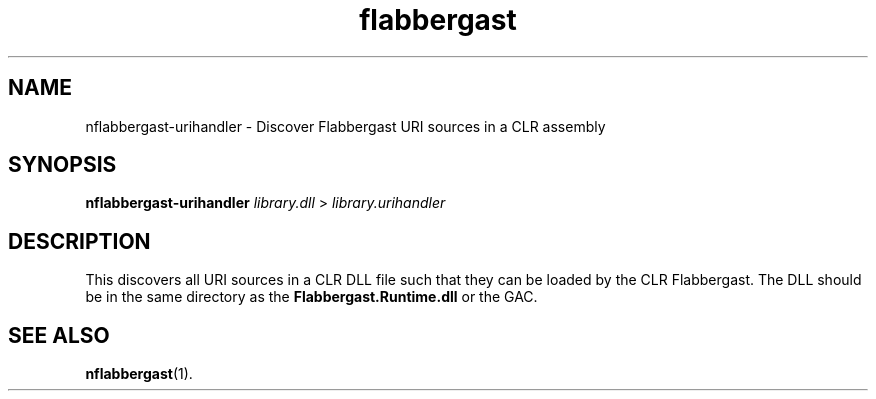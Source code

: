 .\" Authors: Andre Masella
.TH flabbergast 1 "September 2017" "0.0" "USER COMMANDS"
.SH NAME 
nflabbergast-urihandler \- Discover Flabbergast URI sources in a CLR assembly
.SH SYNOPSIS
.B nflabbergast-urihandler
.I library.dll
>
.I library.urihandler
.SH DESCRIPTION
This discovers all URI sources in a CLR DLL file such that they can be loaded by the CLR Flabbergast. The DLL should be in the same directory as the \fBFlabbergast.Runtime.dll\fR or the GAC.

.SH SEE ALSO
.BR nflabbergast (1).
